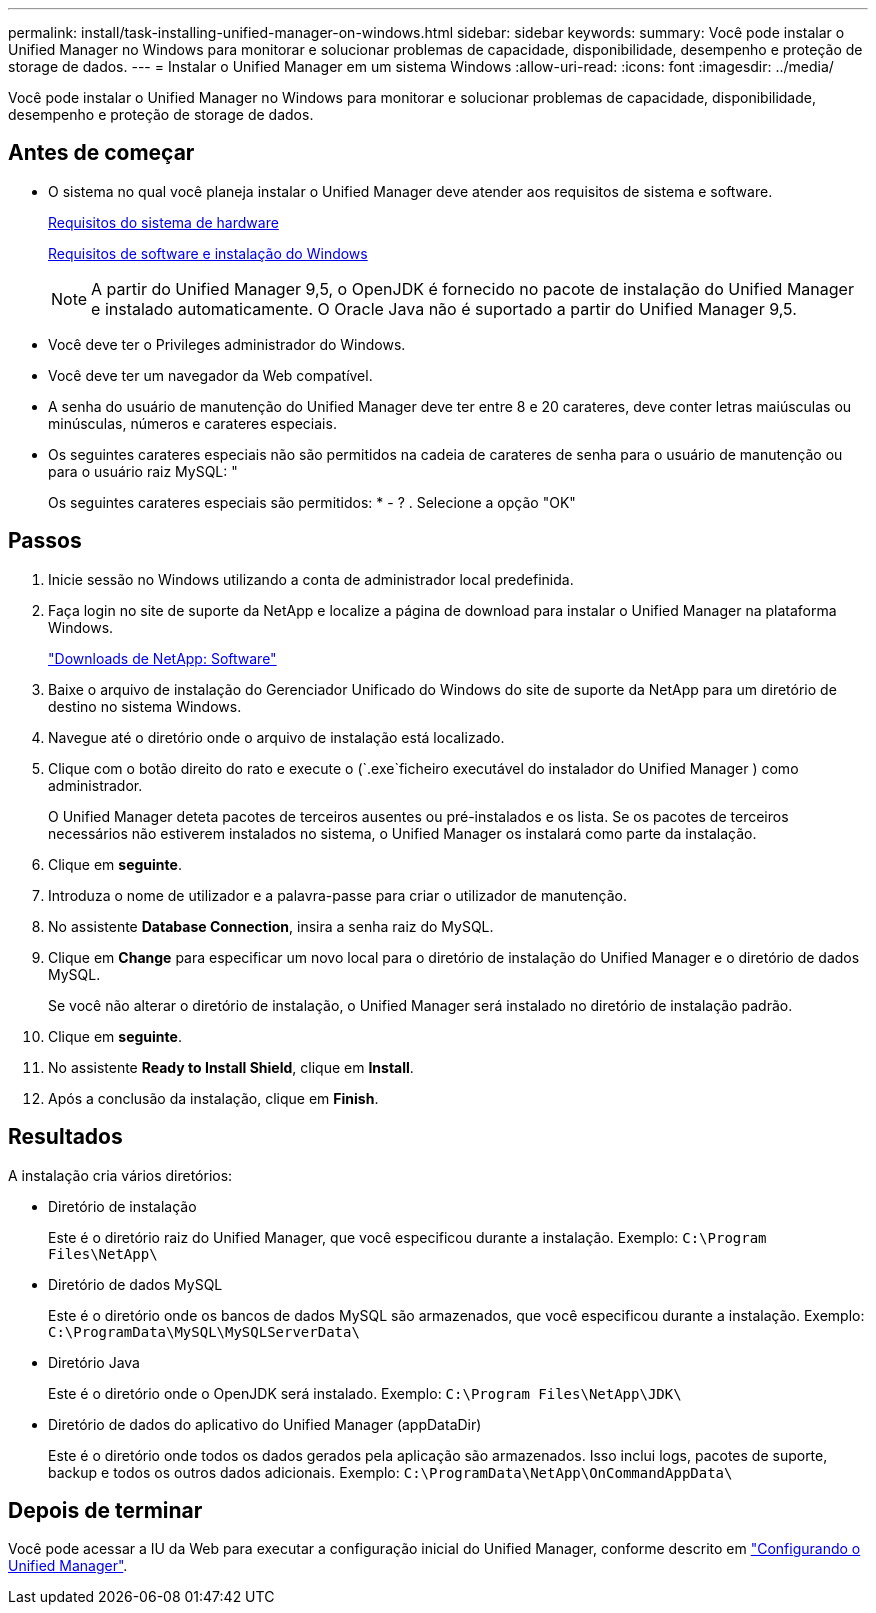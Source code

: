 ---
permalink: install/task-installing-unified-manager-on-windows.html 
sidebar: sidebar 
keywords:  
summary: Você pode instalar o Unified Manager no Windows para monitorar e solucionar problemas de capacidade, disponibilidade, desempenho e proteção de storage de dados. 
---
= Instalar o Unified Manager em um sistema Windows
:allow-uri-read: 
:icons: font
:imagesdir: ../media/


[role="lead"]
Você pode instalar o Unified Manager no Windows para monitorar e solucionar problemas de capacidade, disponibilidade, desempenho e proteção de storage de dados.



== Antes de começar

* O sistema no qual você planeja instalar o Unified Manager deve atender aos requisitos de sistema e software.
+
xref:concept-virtual-infrastructure-or-hardware-system-requirements.adoc[Requisitos do sistema de hardware]

+
xref:reference-windows-software-and-installation-requirements.adoc[Requisitos de software e instalação do Windows]

+
[NOTE]
====
A partir do Unified Manager 9,5, o OpenJDK é fornecido no pacote de instalação do Unified Manager e instalado automaticamente. O Oracle Java não é suportado a partir do Unified Manager 9,5.

====
* Você deve ter o Privileges administrador do Windows.
* Você deve ter um navegador da Web compatível.
* A senha do usuário de manutenção do Unified Manager deve ter entre 8 e 20 carateres, deve conter letras maiúsculas ou minúsculas, números e carateres especiais.
* Os seguintes carateres especiais não são permitidos na cadeia de carateres de senha para o usuário de manutenção ou para o usuário raiz MySQL: "
+
Os seguintes carateres especiais são permitidos: * - ? . Selecione a opção "OK"





== Passos

. Inicie sessão no Windows utilizando a conta de administrador local predefinida.
. Faça login no site de suporte da NetApp e localize a página de download para instalar o Unified Manager na plataforma Windows.
+
http://mysupport.netapp.com/NOW/cgi-bin/software["Downloads de NetApp: Software"]

. Baixe o arquivo de instalação do Gerenciador Unificado do Windows do site de suporte da NetApp para um diretório de destino no sistema Windows.
. Navegue até o diretório onde o arquivo de instalação está localizado.
. Clique com o botão direito do rato e execute o (`.exe`ficheiro executável do instalador do Unified Manager ) como administrador.
+
O Unified Manager deteta pacotes de terceiros ausentes ou pré-instalados e os lista. Se os pacotes de terceiros necessários não estiverem instalados no sistema, o Unified Manager os instalará como parte da instalação.

. Clique em *seguinte*.
. Introduza o nome de utilizador e a palavra-passe para criar o utilizador de manutenção.
. No assistente *Database Connection*, insira a senha raiz do MySQL.
. Clique em *Change* para especificar um novo local para o diretório de instalação do Unified Manager e o diretório de dados MySQL.
+
Se você não alterar o diretório de instalação, o Unified Manager será instalado no diretório de instalação padrão.

. Clique em *seguinte*.
. No assistente *Ready to Install Shield*, clique em *Install*.
. Após a conclusão da instalação, clique em *Finish*.




== Resultados

A instalação cria vários diretórios:

* Diretório de instalação
+
Este é o diretório raiz do Unified Manager, que você especificou durante a instalação. Exemplo: `C:\Program Files\NetApp\`

* Diretório de dados MySQL
+
Este é o diretório onde os bancos de dados MySQL são armazenados, que você especificou durante a instalação. Exemplo: `C:\ProgramData\MySQL\MySQLServerData\`

* Diretório Java
+
Este é o diretório onde o OpenJDK será instalado. Exemplo: `C:\Program Files\NetApp\JDK\`

* Diretório de dados do aplicativo do Unified Manager (appDataDir)
+
Este é o diretório onde todos os dados gerados pela aplicação são armazenados. Isso inclui logs, pacotes de suporte, backup e todos os outros dados adicionais. Exemplo: `C:\ProgramData\NetApp\OnCommandAppData\`





== Depois de terminar

Você pode acessar a IU da Web para executar a configuração inicial do Unified Manager, conforme descrito em link:../config/concept-configuring-unified-manager.html["Configurando o Unified Manager"].
